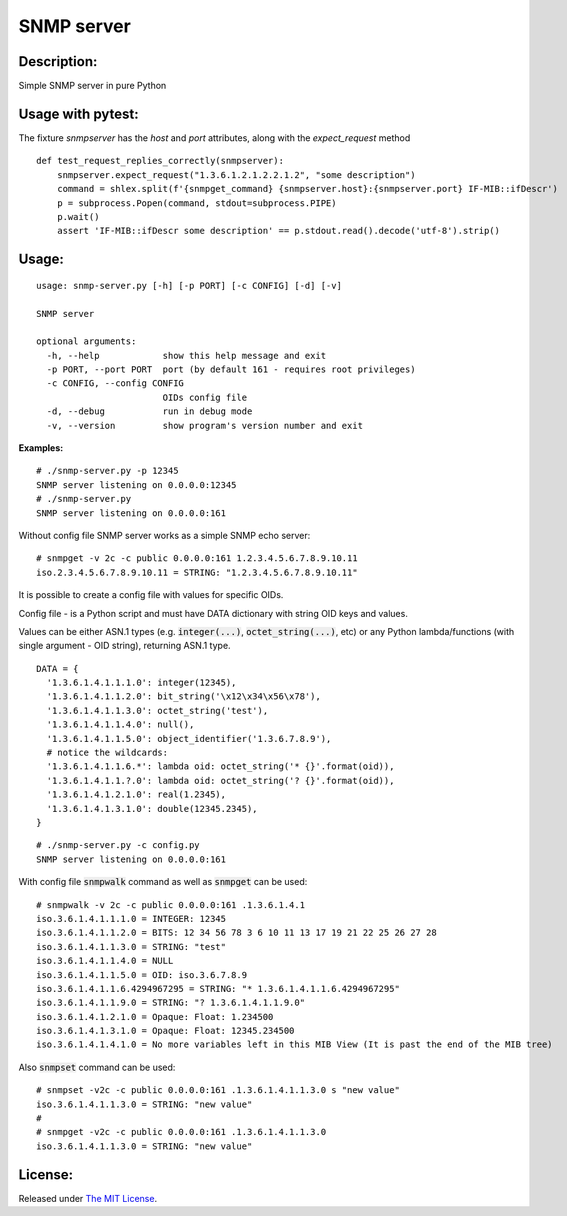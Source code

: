SNMP server
===========

|MIT license badge|

Description:
------------
Simple SNMP server in pure Python  

Usage with pytest:
-----------------

The fixture `snmpserver` has the `host` and `port` attributes, along with the `expect_request` method

::

  def test_request_replies_correctly(snmpserver):
      snmpserver.expect_request("1.3.6.1.2.1.2.2.1.2", "some description")
      command = shlex.split(f'{snmpget_command} {snmpserver.host}:{snmpserver.port} IF-MIB::ifDescr')
      p = subprocess.Popen(command, stdout=subprocess.PIPE)
      p.wait()
      assert 'IF-MIB::ifDescr some description' == p.stdout.read().decode('utf-8').strip()


Usage:
-----
::

  usage: snmp-server.py [-h] [-p PORT] [-c CONFIG] [-d] [-v]

  SNMP server

  optional arguments:
    -h, --help            show this help message and exit
    -p PORT, --port PORT  port (by default 161 - requires root privileges)
    -c CONFIG, --config CONFIG
                          OIDs config file
    -d, --debug           run in debug mode
    -v, --version         show program's version number and exit

**Examples:**

::

  # ./snmp-server.py -p 12345
  SNMP server listening on 0.0.0.0:12345
  # ./snmp-server.py
  SNMP server listening on 0.0.0.0:161

Without config file SNMP server works as a simple SNMP echo server:

::

  # snmpget -v 2c -c public 0.0.0.0:161 1.2.3.4.5.6.7.8.9.10.11
  iso.2.3.4.5.6.7.8.9.10.11 = STRING: "1.2.3.4.5.6.7.8.9.10.11"

It is possible to create a config file with values for specific OIDs.  

Config file - is a Python script and must have DATA dictionary with string OID keys and values.  

Values can be either ASN.1 types (e.g. :code:`integer(...)`, :code:`octet_string(...)`, etc) or any Python lambda/functions (with single argument - OID string), returning ASN.1 type.  

::

  DATA = {
    '1.3.6.1.4.1.1.1.0': integer(12345),
    '1.3.6.1.4.1.1.2.0': bit_string('\x12\x34\x56\x78'),
    '1.3.6.1.4.1.1.3.0': octet_string('test'),
    '1.3.6.1.4.1.1.4.0': null(),
    '1.3.6.1.4.1.1.5.0': object_identifier('1.3.6.7.8.9'),
    # notice the wildcards:
    '1.3.6.1.4.1.1.6.*': lambda oid: octet_string('* {}'.format(oid)),
    '1.3.6.1.4.1.1.?.0': lambda oid: octet_string('? {}'.format(oid)),
    '1.3.6.1.4.1.2.1.0': real(1.2345),
    '1.3.6.1.4.1.3.1.0': double(12345.2345),
  }

::

  # ./snmp-server.py -c config.py
  SNMP server listening on 0.0.0.0:161

With config file :code:`snmpwalk` command as well as :code:`snmpget` can be used:

::

  # snmpwalk -v 2c -c public 0.0.0.0:161 .1.3.6.1.4.1
  iso.3.6.1.4.1.1.1.0 = INTEGER: 12345
  iso.3.6.1.4.1.1.2.0 = BITS: 12 34 56 78 3 6 10 11 13 17 19 21 22 25 26 27 28
  iso.3.6.1.4.1.1.3.0 = STRING: "test"
  iso.3.6.1.4.1.1.4.0 = NULL
  iso.3.6.1.4.1.1.5.0 = OID: iso.3.6.7.8.9
  iso.3.6.1.4.1.1.6.4294967295 = STRING: "* 1.3.6.1.4.1.1.6.4294967295"
  iso.3.6.1.4.1.1.9.0 = STRING: "? 1.3.6.1.4.1.1.9.0"
  iso.3.6.1.4.1.2.1.0 = Opaque: Float: 1.234500
  iso.3.6.1.4.1.3.1.0 = Opaque: Float: 12345.234500
  iso.3.6.1.4.1.4.1.0 = No more variables left in this MIB View (It is past the end of the MIB tree)

Also :code:`snmpset` command can be used:

::

  # snmpset -v2c -c public 0.0.0.0:161 .1.3.6.1.4.1.1.3.0 s "new value"
  iso.3.6.1.4.1.1.3.0 = STRING: "new value"
  #
  # snmpget -v2c -c public 0.0.0.0:161 .1.3.6.1.4.1.1.3.0 
  iso.3.6.1.4.1.1.3.0 = STRING: "new value"

License:
--------
Released under `The MIT License`_.

.. |MIT license badge| image:: http://img.shields.io/badge/license-MIT-brightgreen.svg
.. _The MIT License: https://github.com/delimitry/snmp-server/blob/master/LICENSE
